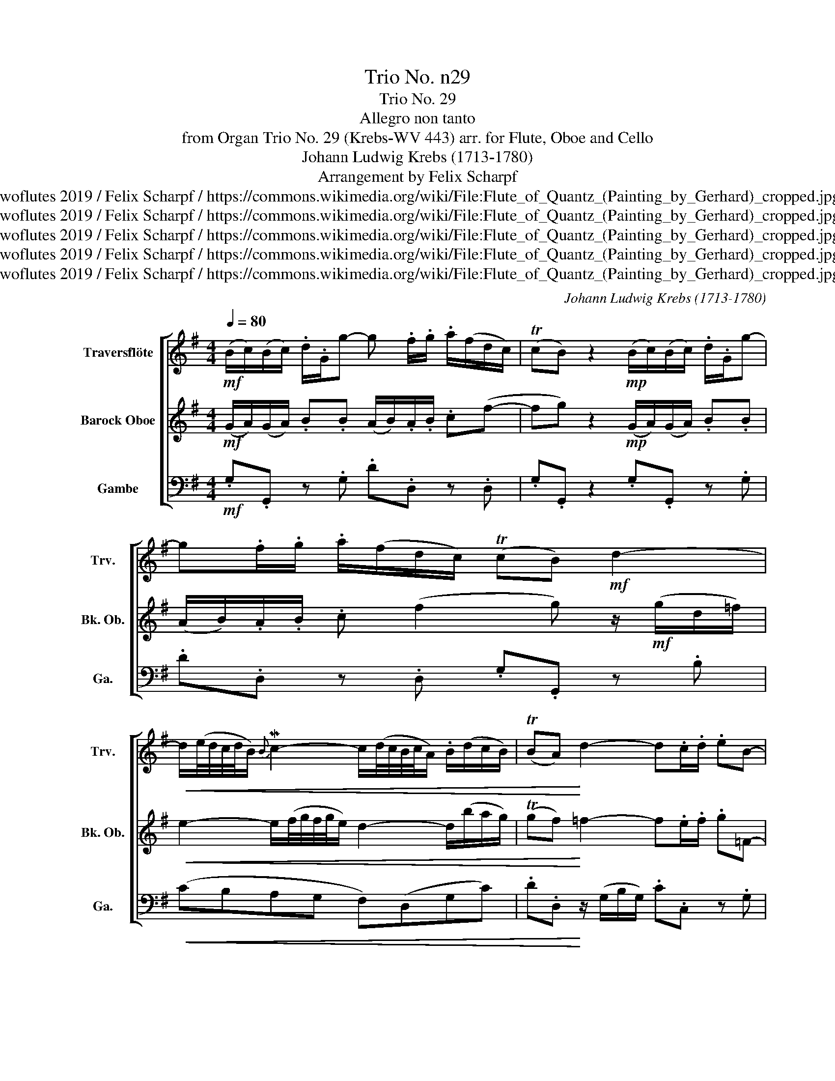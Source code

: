 X:1
T:Trio No. n29
T:Trio No. 29
T:Allegro non tanto
T:from Organ Trio No. 29 (Krebs-WV 443) arr. for Flute, Oboe and Cello 
T:Johann Ludwig Krebs (1713-1780)
T:Arrangement by Felix Scharpf
T:twoflutes 2019 / Felix Scharpf / https://commons.wikimedia.org/wiki/File:Flute_of_Quantz_(Painting_by_Gerhard)_cropped.jpg
T:twoflutes 2019 / Felix Scharpf / https://commons.wikimedia.org/wiki/File:Flute_of_Quantz_(Painting_by_Gerhard)_cropped.jpg
T:twoflutes 2019 / Felix Scharpf / https://commons.wikimedia.org/wiki/File:Flute_of_Quantz_(Painting_by_Gerhard)_cropped.jpg
T:twoflutes 2019 / Felix Scharpf / https://commons.wikimedia.org/wiki/File:Flute_of_Quantz_(Painting_by_Gerhard)_cropped.jpg
T:twoflutes 2019 / Felix Scharpf / https://commons.wikimedia.org/wiki/File:Flute_of_Quantz_(Painting_by_Gerhard)_cropped.jpg
C:Johann Ludwig Krebs (1713-1780)
Z:twoflutes 2019 / Felix Scharpf / https://commons.wikimedia.org/wiki/File:Flute_of_Quantz_(Painting_by_Gerhard)_cropped.jpg
%%score [ 1 2 3 ]
L:1/8
Q:1/4=80
M:4/4
K:G
V:1 treble nm="Traversflöte" snm="Trv."
V:2 treble nm="Barock Oboe" snm="Bk. Ob."
V:3 bass nm="Gambe" snm="Ga."
V:1
!mf! (B/c/)(B/c/) .d/.G/g- g .f/.g/ .a/(f/d/c/) | (TcB) z2!mp! (B/c/)(B/c/) .d/.G/g- | %2
 g.f/.g/ .a/(f/d/c/) (TcB)!mf! d2- | %3
!<(! d/(e/4d/4c/4d/4B/){B} Mc2- c/(d/4c/4B/4c/4A/) .B/(d/c/B/) | (TBA)!<)! d2- d.c/.d/ .eB- | %5
 B.c g2- g.f/.g/ .a(^c- | cd) b2- b.a/.c'/ b2- | b.a/.c'/ b2- b.a/.b/c'(f- | %8
 fg)!>(! d2- d/.e/(c/B/) c2- | c/.d/(B/A/) B2- B/.c/(A/G/) A2 | %10
 .G/B/(A/G/) (TGF)!>)! z/ (A/B/c/) d2- | d/(=f/e/d/) .b/(d/c/B/) .c/(e/d/c/) .a/(c/B/A/) | %12
 .B/(d/c/B/) .g/(d/c/B/) (TBA) c2- | c(B/c/) .d/.e/!<(! =f2 .e/.^f/ g2- | %14
 g.f/.g/ (ac) (B>c) (BPA/>G/) | .G!<)!!f!(d/e/) (d/B/)(c/A/) .E!mp!.g/.a/ (b/g/)(a/f/) | %16
 .g!mf!.d/.e/!<(! (d/B/)(c/A/) (B/c/)(B/c/) .d/.G/g- | g/(g/=f/e/) .d/(a/g/f/) (e/f/)(e/f/) g2- | %18
 g>!<)!!f!!>(!(_b a/g/=f/e/) f2- f/.=b/(^g/d/) | (Tcd)!mf! .e/.A/!>)!(a/g/) (=f/e/)(^g/a/) (dc) | %20
 (TcB) z2 (c/d/)(c/d/) .e/.A/a- | a^g/a/ .b/(g/e/d/) (Tdc) z2 | %22
!mp! (c/d/)(c/d/) .e/.A/ a2 .^g/.a/ .b/(g/e/d/) | (Tdc) z2!mf! (A/B/)(A/B/) .c/.A/a- | %24
 a/.f/g z2!mp! (B/c/)(B/c/) .d/.G/g- | g.f/.g/ .a/(f/d/c/) (TcB)!<(! d2- | %26
 d/(e/4d/4c/4d/4B/) c2- c/(d/4c/4B/4c/4A/) (B/c/)d- | d/(e/4d/4c/4d/4B/) c2- c/(B/c/d/) (P^d>e) | %28
 e!<)!b-!mf! b/e/(a/g/) (f/a/).d/.c/ Bd- |!>(! d/(G/c/B/) Ae- e/(d/c/B/) .d/(b/a/g/) | %30
 (f/e/d/c/ B/A/G/F/)[Q:1/4=70]"_rit." .G/(e/d/)[Q:1/4=60].g/ B[Q:1/4=50](TA/>G/)!>)! |!p! G4 z4 |] %32
V:2
!mf! (G/A/)(G/A/) .B.B (A/B/).A/.B/ .c(f- | fg) z2!mp! (G/A/)(G/A/) .B.B | %2
 (A/B/).A/.B/ .c (f2 g) z/!mf! (g/d/=f/) |!<(! e2- e/(f/4g/4f/4g/4e/) d2- d/(b/a/g/) | %4
 (Tgf)!<)! =f2- f.e/.f/ .g=F- | F.E e2- e.d/.e/ .f(g- | gf) g2- g.f/.a/ g2- | %7
 g.f/.a/ g2- g.f/.g/ a(c- | cB)!>(! z =f e2- e/.a/(^f/e/) | d2- d/.g/(e/d/) c2- c/.f/(d/c/) | %10
 .B/d/(c/B/) (TBA)!>)! z2 (A/F/^G/A/) | ^G2- G/(B/A/=G/) A2- A/(A/G/F/) | G2- G/(B/A/G/) (TGF) A2 | %13
 A(G/A/) .B/.c/!<(! d2 .c/.d/ e2- | e.d/.e/ (f/g/)a a>a (gPf/>g/) | %15
 .g!<)!!f!(B/c/) (B/G/)(A/F/) .G!mp!.B/.c/ (d/B/)(c/A/) | %16
 .B!mf!.B/.c/!<(! (B/G/)(A/F/) (G/A/)(G/A/) .B(d/B/) | .c/(e/d/c/) TB2 (c/d/)(c/d/) e2- | %18
 e/!<)!!f!(_b/a/!>(!g/ =f/e/d/^c/) .d/(a/^g/a/) d=b- | b/.c'/(a/^g/)!mf! .a!>)!.e (d/c/B/c/) (BA) | %20
 (TA^G) z2 (A/B/)(A/B/) .c.c | (B/c/)(B/c/) d (^g2 a) z2 | %22
!mp! (A/B/)(A/B/) .c.c (B/c/).B/.c/ d^g- | (ga) z2!mf! (F/G/)(F/G/) .A/.F/c- | %24
 c/.A/B z2!mp! (G/A/)(G/A/) .B.B | (A/B/).A/.B/ .c (f2 g)!<(! z =f | %26
 e2- e/(g/a/e/) fa- a/(a/g/f/) | e2- e/(e/f/^g/) a2- a/(c'/b/a/) | %28
 (^g/b/)!<)!.e/.d/!mf! (c^c d)a- a/(d/=g/=f/) |!>(! (e>d) (c/B/A/G/) .F/.A/d- d/(d/c/B/) | %30
 (A/g/f/e/ d/c/B/A/) .B/(F/G/).A/ G(TF/>G/)!>)! |!p! G4 z4 |] %32
V:3
!mf! .G,.G,, z .G, .D.D, z .D, | .G,.G,, z2 .G,.G,, z .G, | .D.D, z .D, .G,.G,, z .B, | %3
!<(! (CB,A,G, F,)(D,G,C) | .D.D,!<)! z/ (G,/B,/G,/) .C.C, z .G, | C,2 z/ (A,/^C/A,/) .D.D, z .A, | %6
 D,2 z/ (G,/B,/G,/) .D.D, z/ (G,/B,/G,/) | .D.D, z/ (G,/B,/G,/) .D.D, z .D, | %8
 .G,.G,, z .B, .C.C, z .A, | .B,.B,, z .G, .A,.A,, z .F, | G,(CD)D, (DCB,)B,, | %11
 (E,B,^G,E,) (A,A,,)(F,D,) | (G,DB,C) (DD,) z/ (D,/F,/D,/) | %13
 .G,.G,, z!<(! .G, .C.C, z/ (A,/^C/A,/) | .D.D, z (F, G,)(CD).D, | %15
 .G,!<)!.G,, z .D, .G,.G,, z .D, | .G,.G,, z .D, G,2 z =F, | (E,=F,G,)G,, C,2 z/ (C/_B,/C/) | %18
 A,2 z A,, (DCB,)E, | (A,B,C^C D2) z .^D | .E.E, z2 .A,.A,, z .^D, | %21
 E,2 z .E, .A,.A,, (C/A,/)(E/E,/) |!mp! .E,.E,, z .^D, .E,.E,, z .E, | .A,.A,, z2 .D.D, z .D, | %24
 .G,.G,, (B,/G,/)(D/D,/) .G,.G,, z .G, | .D.D, z .D, .G,.G,, z (B,/G,/) | (C^G,A,C) (DF,=G,B,) | %27
 (C^G,)(A,A,,) (A,=G,=F,)=F | (E^G,)!mf!(A,A,,) D,(F,=G,)B,, |!>(! C,2 z C (DF,)(G,C,) | %30
 D,2 z D, (G,/A,/B,/C/) .D.D,!>)! |!p! G,4 z4 |] %32

